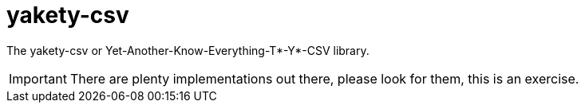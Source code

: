 ifdef::env-github[]
:tip-caption: :bulb:
:note-caption: :information_source:
:important-caption: :heavy_exclamation_mark:
:caution-caption: :fire:
:warning-caption: :warning:
endif::[]
:toc:
:toc-placement!:

# yakety-csv

The yakety-csv or Yet-Another-Know-Everything-T*-Y*-CSV library.

IMPORTANT: There are plenty implementations out there, please look for them, this is an exercise.

toc::[]
